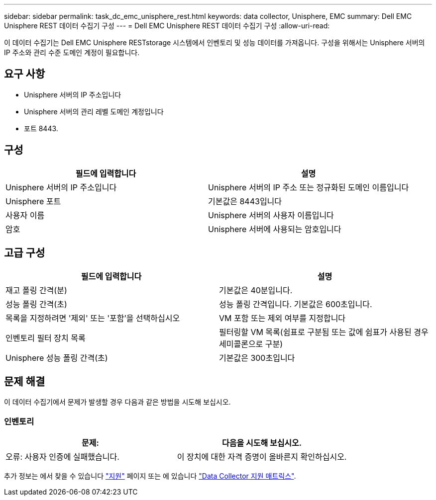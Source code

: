 ---
sidebar: sidebar 
permalink: task_dc_emc_unisphere_rest.html 
keywords: data collector, Unisphere, EMC 
summary: Dell EMC Unisphere REST 데이터 수집기 구성 
---
= Dell EMC Unisphere REST 데이터 수집기 구성
:allow-uri-read: 


[role="lead"]
이 데이터 수집기는 Dell EMC Unisphere RESTstorage 시스템에서 인벤토리 및 성능 데이터를 가져옵니다. 구성을 위해서는 Unisphere 서버의 IP 주소와 관리 수준 도메인 계정이 필요합니다.



== 요구 사항

* Unisphere 서버의 IP 주소입니다
* Unisphere 서버의 관리 레벨 도메인 계정입니다
* 포트 8443.




== 구성

[cols="2*"]
|===
| 필드에 입력합니다 | 설명 


| Unisphere 서버의 IP 주소입니다 | Unisphere 서버의 IP 주소 또는 정규화된 도메인 이름입니다 


| Unisphere 포트 | 기본값은 8443입니다 


| 사용자 이름 | Unisphere 서버의 사용자 이름입니다 


| 암호 | Unisphere 서버에 사용되는 암호입니다 
|===


== 고급 구성

[cols="2*"]
|===
| 필드에 입력합니다 | 설명 


| 재고 폴링 간격(분) | 기본값은 40분입니다. 


| 성능 폴링 간격(초) | 성능 폴링 간격입니다. 기본값은 600초입니다. 


| 목록을 지정하려면 '제외' 또는 '포함'을 선택하십시오 | VM 포함 또는 제외 여부를 지정합니다 


| 인벤토리 필터 장치 목록 | 필터링할 VM 목록(쉼표로 구분됨 또는 값에 쉼표가 사용된 경우 세미콜론으로 구분) 


| Unisphere 성능 폴링 간격(초) | 기본값은 300초입니다 
|===


== 문제 해결

이 데이터 수집기에서 문제가 발생할 경우 다음과 같은 방법을 시도해 보십시오.



=== 인벤토리

[cols="2*"]
|===
| 문제: | 다음을 시도해 보십시오. 


| 오류: 사용자 인증에 실패했습니다. | 이 장치에 대한 자격 증명이 올바른지 확인하십시오. 
|===
추가 정보는 에서 찾을 수 있습니다 link:concept_requesting_support.html["지원"] 페이지 또는 에 있습니다 link:https://docs.netapp.com/us-en/cloudinsights/CloudInsightsDataCollectorSupportMatrix.pdf["Data Collector 지원 매트릭스"].
